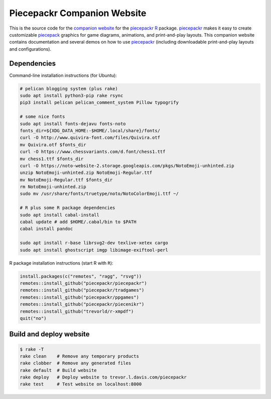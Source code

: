 Piecepackr Companion Website
============================

This is the source code for the `companion website`_ for the piecepackr_ R_ package.  piecepackr_ makes it easy to create customizable piecepack_ graphics for game diagrams, animations, and print-and-play layouts.  This companion website contains documentation and several demos on how to use piecepackr_ (including downloadable print-and-play layouts and configurations).

.. _piecepackr: https://github.com/trevorld/piecepackr

.. _R: https://cran.r-project.org

.. _piecepack: www.ludism.org/ppwiki

.. _companion website: https://trevorldavis.com/piecepackr/

Dependencies
------------

Command-line installation instructions (for Ubuntu):

.. code:: bash

   # pelican blogging system (plus rake)
   sudo apt install python3-pip rake rsync
   pip3 install pelican pelican_comment_system Pillow typogrify

   # some nice fonts
   sudo apt install fonts-dejavu fonts-noto
   fonts_dir=${XDG_DATA_HOME:-$HOME/.local/share}/fonts/
   curl -O http://www.quivira-font.com/files/Quivira.otf
   mv Quivira.otf $fonts_dir
   curl -O https://www.chessvariants.com/d.font/chess1.ttf
   mv chess1.ttf $fonts_dir
   curl -O https://noto-website-2.storage.googleapis.com/pkgs/NotoEmoji-unhinted.zip
   unzip NotoEmoji-unhinted.zip NotoEmoji-Regular.ttf
   mv NotoEmoji-Regular.ttf $fonts_dir
   rm NotoEmoji-unhinted.zip
   sudo mv /usr/share/fonts/truetype/noto/NotoColorEmoji.ttf ~/

   # R plus some R package dependencies
   sudo apt install cabal-install
   cabal update # add $HOME/.cabal/bin to $PATH
   cabal install pandoc

   sudo apt install r-base librsvg2-dev texlive-xetex cargo
   sudo apt install ghostscript imgp libimage-exiftool-perl

R package installation instructions (start R with ``R``):

.. code:: r

   install.packages(c("remotes", "ragg", "rsvg"))
   remotes::install_github("piecepackr/piecepackr")
   remotes::install_github("piecepackr/tradgames")
   remotes::install_github("piecepackr/ppgames")
   remotes::install_github("piecepackr/piecenikr")
   remotes::install_github("trevorld/r-xmpdf")
   quit("no")


Build and deploy website
------------------------

.. code:: bash

   $ rake -T
   rake clean    # Remove any temporary products
   rake clobber  # Remove any generated files
   rake default  # Build website
   rake deploy   # Deploy website to trevor.l.davis.com/piecepackr
   rake test     # Test website on localhost:8000
